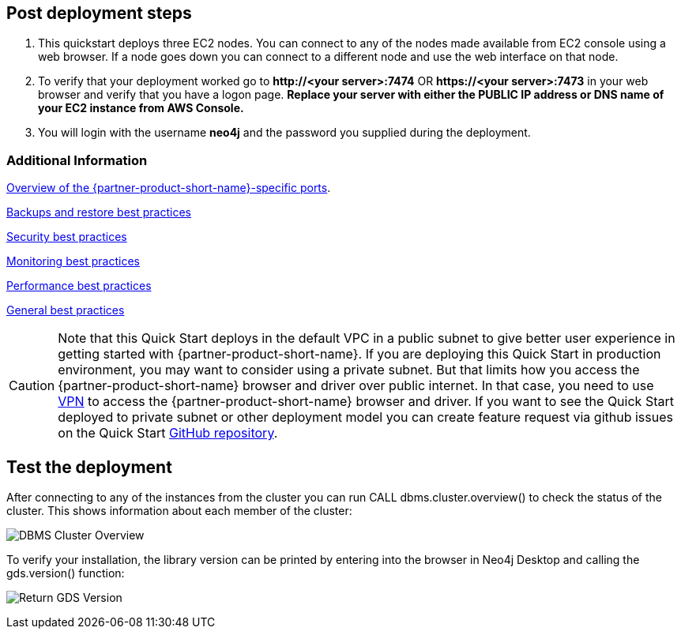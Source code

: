 //Include any post-deployment steps here, such as steps necessary to test that the deployment was successful. If there are no post-deployment steps leave this file empty.

== Post deployment steps
. This quickstart deploys three EC2 nodes. You can connect to any of the nodes made available from EC2 console using a web browser. If a node goes down you can connect to a different node and use the web interface on that node.

. To verify that your deployment worked go to *\http://<your server>:7474* OR *\https://<your server>:7473* in your web browser and verify that you have a logon page.  *Replace your server with either the PUBLIC IP address or DNS name of your EC2 instance from AWS Console.*
+
// image::../images/neo4j_login.png[Login Page]

. You will login with the username *neo4j* and the password you supplied during the deployment. +

// image::../images/neo4j_main.png[Main Page]


=== Additional Information
//Provide any other information of interest to users, especially focusing on areas where AWS or cloud usage differs from on-premises usage.
https://neo4j.com/docs/operations-manual/4.4/configuration/ports/[Overview of the {partner-product-short-name}-specific ports].

https://neo4j.com/docs/operations-manual/current/backup-restore/planning/[Backups and restore best practices]

https://neo4j.com/docs/operations-manual/current/security/[Security best practices]

https://neo4j.com/docs/operations-manual/current/monitoring/[Monitoring best practices]

https://neo4j.com/docs/operations-manual/current/performance/[Performance best practices]

https://neo4j.com/blog/8-tips-succeeding-with-neo4j/[General best practices]


CAUTION: Note that this Quick Start deploys in the default VPC in a public subnet to give better user experience in getting started with {partner-product-short-name}. If you are deploying this Quick Start in production environment, you may want to consider using a private subnet. But that limits how you access the {partner-product-short-name} browser and driver over public internet. In that case, you need to use https://docs.aws.amazon.com/vpc/latest/userguide/vpn-connections.html[VPN] to access the {partner-product-short-name} browser and driver. If you want to see the Quick Start deployed to private subnet or other deployment model you can create feature request via github issues on the Quick Start https://github.com/{quickstart-github-org}/{quickstart-project-name}/issues/[GitHub repository^].

== Test the deployment
After connecting to any of the instances from the cluster you can run CALL dbms.cluster.overview() to check the status of the cluster. This shows information about each member of the cluster:

image:../images/dbms_cluster_overview.png[DBMS Cluster Overview]

To verify your installation, the library version can be printed by entering into the browser in Neo4j Desktop and calling the gds.version() function:

image:../images/return_gds_version.png[Return GDS Version]

